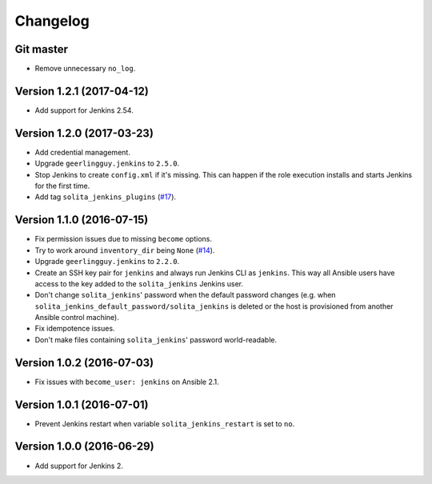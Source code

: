 =========
Changelog
=========

----------
Git master
----------

- Remove unnecessary ``no_log``.

--------------------------
Version 1.2.1 (2017-04-12)
--------------------------

- Add support for Jenkins 2.54.

--------------------------
Version 1.2.0 (2017-03-23)
--------------------------

- Add credential management.

- Upgrade ``geerlingguy.jenkins`` to ``2.5.0``.

- Stop Jenkins to create ``config.xml`` if it's missing. This can happen if the
  role execution installs and starts Jenkins for the first time.

- Add tag ``solita_jenkins_plugins`` (`#17`_).

--------------------------
Version 1.1.0 (2016-07-15)
--------------------------

- Fix permission issues due to missing ``become`` options.

- Try to work around ``inventory_dir`` being ``None`` (`#14`_).

- Upgrade ``geerlingguy.jenkins`` to ``2.2.0``.

- Create an SSH key pair for ``jenkins`` and always run Jenkins CLI as
  ``jenkins``. This way all Ansible users have access to the key added to the
  ``solita_jenkins`` Jenkins user.

- Don't change ``solita_jenkins``' password when the default password changes
  (e.g. when ``solita_jenkins_default_password/solita_jenkins`` is deleted or
  the host is provisioned from another Ansible control machine).

- Fix idempotence issues.

- Don't make files containing ``solita_jenkins``' password world-readable.

--------------------------
Version 1.0.2 (2016-07-03)
--------------------------

- Fix issues with ``become_user: jenkins`` on Ansible 2.1.

--------------------------
Version 1.0.1 (2016-07-01)
--------------------------

- Prevent Jenkins restart when variable ``solita_jenkins_restart`` is set to
  ``no``.

--------------------------
Version 1.0.0 (2016-06-29)
--------------------------

- Add support for Jenkins 2.

.. _#14: https://github.com/solita/ansible-role-solita.jenkins/issues/14
.. _#17: https://github.com/solita/ansible-role-solita.jenkins/issues/17
